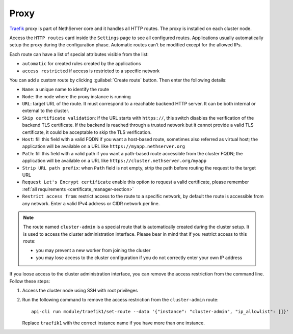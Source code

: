 .. _traefik-section:

=====
Proxy
=====

`Traefik <https://traefik.io/>`_ proxy is part of NethServer core and it handles all HTTP routes.
The proxy is installed on each cluster node.

Access the ``HTTP routes`` card inside the ``Settings`` page to see all configured routes.
Applications usually automatically setup the proxy during the configuration phase.
Automatic routes can't be modified except for the allowed IPs.

Each route can have a list of special attributes visible from the list:

- ``automatic`` for created rules created by the applications
- ``access restricted`` if access is restricted to a specific network

You can add a custom route by clicking :guilabel:`Create route` button.
Then enter the following details:

- ``Name``: a unique name to identify the route
- ``Node``: the node where the proxy instance is running
- ``URL``: target URL of the route. It must correspond to a reachable
  backend HTTP server. It can be both internal or external to the cluster.
- ``Skip certificate validation``: if the URL starts with ``https://``,
  this switch disables the verification of the backend TLS certificate. If
  the backend is reached through a trusted network but it cannot provide a
  valid TLS certificate, it could be acceptable to skip the TLS
  verification.
- ``Host``: fill this field with a valid FQDN if you want a host-based route, sometimes also referred as virtual host;
  the application will be available on a URL like ``https://myapp.nethserver.org``
- ``Path``: fill this field with a valid path if you want a path-based route accessible from the cluster FQDN;
  the application will be available on a URL like ``https://cluster.nethserver.org/myapp``
- ``Strip URL path prefix``: when ``Path`` field is not empty, strip the path before routing the request to the target URL
- ``Request Let's Encrypt certificate`` enable this option to request a valid certificate, please remember :ref:`all requirements <certificate_manager-section>`
- ``Restrict access from``: restrict access to the route to a specific network, by default the route is accessible from any network.
  Enter a valid IPv4 address or CIDR network per line.

.. note::
   The route named ``cluster-admin`` is a special route that is automatically created during the cluster setup.
   It is used to access the cluster administration interface.
   Please bear in mind that if you restrict access to this route:

   - you may prevent a new worker from joining the cluster
   - you may lose access to the cluster configuration if you do not correctly enter your own IP address


If you loose access to the cluster administration interface, you can remove the access restriction from the command line.
Follow these steps:

1. Access the cluster node using SSH with root privileges
2. Run the following command to remove the access restriction from the ``cluster-admin`` route: ::
  
     api-cli run module/traefik1/set-route --data '{"instance": "cluster-admin", "ip_allowlist": []}'

   Replace ``traefik1`` with the correct instance name if you have more than one instance.